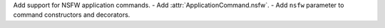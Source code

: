 Add support for NSFW application commands.
- Add :attr:`ApplicationCommand.nsfw`.
- Add ``nsfw`` parameter to command constructors and decorators.
